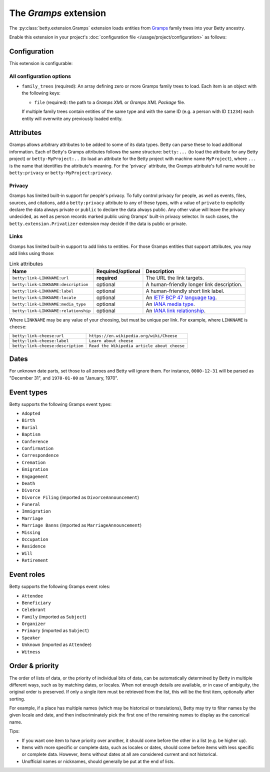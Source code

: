 The *Gramps* extension
====================
The :py:class:`betty.extension.Gramps` extension loads entities from `Gramps <https://gramps-project.org>`_ family trees into your Betty ancestry.

Enable this extension in your project's :doc:`configuration file </usage/project/configuration>` as follows:

.. tab-set::

   .. tab-item:: YAML

      .. code-block:: yaml

          extensions:
            betty.extension.Gramps: {}

   .. tab-item:: JSON

      .. code-block:: json

          {
            "extensions": {
              "betty.extension.Gramps": {}
            }
          }

Configuration
-------------
This extension is configurable:

.. tab-set::

   .. tab-item:: YAML

      .. code-block:: yaml

          extensions:
            betty.extension.Gramps:
              configuration:
                family_trees:
                  - file: ./gramps.gpkg

   .. tab-item:: JSON

      .. code-block:: json

          {
            "extensions": {
              "betty.extension.Gramps": {
                "configuration" : {
                  "family_trees": [
                    {
                      "file": "./gramps.gpkg"
                    }
                  ]
                }
              }
            }
          }


All configuration options
^^^^^^^^^^^^^^^^^^^^^^^^^
- ``family_trees`` (required): An array defining zero or more Gramps family trees to load. Each item is an object with
  the following keys:

  - ``file`` (required): the path to a *Gramps XML* or *Gramps XML Package* file.

  If multiple family trees contain entities of the same type and with the same ID (e.g. a person with ID ``I1234``) each
  entity will overwrite any previously loaded entity.

Attributes
----------
Gramps allows arbitrary attributes to be added to some of its data types. Betty can parse these to load additional
information. Each of Betty's Gramps attributes follows the same structure: ``betty:...`` (to load the attribute for any
Betty project) or ``betty-MyProject:..`` (to load an attribute for the Betty project with machine name ``MyProject``),
where ``...`` is the name that identifies the attribute's meaning. For the 'privacy` attribute, the Gramps attribute's full
name would be ``betty:privacy`` or ``betty-MyProject:privacy``.

Privacy
^^^^^^^

Gramps has limited built-in support for people's privacy. To fully control privacy for people, as well as events, files,
sources, and citations, add a ``betty:privacy`` attribute to any of these types, with a value of ``private`` to explicitly
declare the data always private or ``public`` to declare the data always public. Any other value will leave the privacy
undecided, as well as person records marked public using Gramps' built-in privacy selector. In such cases, the
``betty.extension.Privatizer`` extension may decide if the data is public or private.

Links
^^^^^

Gramps has limited built-in support to add links to entities. For those Gramps entities that support attributes,
you may add links using those:

.. list-table:: Link attributes
   :header-rows: 1

   * - Name
     - Required/optional
     - Description
   * - ``betty:link-LINKNAME:url``
     - **required**
     - The URL the link targets.
   * - ``betty:link-LINKNAME:description``
     - optional
     - A human-friendly longer link description.
   * - ``betty:link-LINKNAME:label``
     - optional
     - A human-friendly short link label.
   * - ``betty:link-LINKNAME:locale``
     - optional
     - An `IETF BCP 47 language tag <https://en.wikipedia.org/wiki/IETF_language_tag>`_.
   * - ``betty:link-LINKNAME:media_type``
     - optional
     - An `IANA media type <https://www.iana.org/assignments/media-types/media-types.xhtml>`_.
   * - ``betty:link-LINKNAME:relationship``
     - optional
     - An `IANA link relationship <https://www.iana.org/assignments/link-relations/link-relations.xhtml>`_.

Where ``LINKNAME`` may be any value of your choosing, but must be unique per link. For example, where ``LINKNAME`` is ``cheese``:

.. list-table::

   * - ``betty:link-cheese:url``
     - ``https://en.wikipedia.org/wiki/Cheese``
   * - ``betty:link-cheese:label``
     - ``Learn about cheese``
   * - ``betty:link-cheese:description``
     - ``Read the Wikipedia article about cheese``

Dates
-----

For unknown date parts, set those to all zeroes and Betty will ignore them. For instance, ``0000-12-31`` will be parsed as
"December 31", and ``1970-01-00`` as "January, 1970".

Event types
-----------

Betty supports the following Gramps event types:

- ``Adopted``
- ``Birth``
- ``Burial``
- ``Baptism``
- ``Conference``
- ``Confirmation``
- ``Correspondence``
- ``Cremation``
- ``Emigration``
- ``Engagement``
- ``Death``
- ``Divorce``
- ``Divorce Filing`` (imported as ``DivorceAnnouncement``)
- ``Funeral``
- ``Immigration``
- ``Marriage``
- ``Marriage Banns`` (imported as ``MarriageAnnouncement``)
- ``Missing``
- ``Occupation``
- ``Residence``
- ``Will``
- ``Retirement``

Event roles
-----------

Betty supports the following Gramps event roles:

- ``Attendee``
- ``Beneficiary``
- ``Celebrant``
- ``Family`` (imported as ``Subject``)
- ``Organizer``
- ``Primary`` (imported as ``Subject``)
- ``Speaker``
- ``Unknown`` (imported as ``Attendee``)
- ``Witness``

Order & priority
----------------

The order of lists of data, or the priority of individual bits of data, can be automatically determined by Betty in
multiple different ways, such as by matching dates, or locales. When not enough details are available, or in case of
ambiguity, the original order is preserved. If only a single item must be retrieved from the list, this will be the
first item, optionally after sorting.

For example, if a place has multiple names (which may be historical or translations), Betty may try to
filter names by the given locale and date, and then indiscriminately pick the first one of the remaining names to
display as the canonical name.

Tips:

- If you want one item to have priority over another, it should come before the other in a list (e.g. be higher up).
- Items with more specific or complete data, such as locales or dates, should come before items with less specific or
  complete data. However, items without dates at all are considered current and not historical.
- Unofficial names or nicknames, should generally be put at the end of lists.
